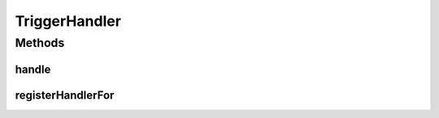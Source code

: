 .. java:import:: org.motechproject.event MotechEvent

.. java:import:: org.motechproject.tasks.ex TriggerNotFoundException

TriggerHandler
==============

.. java:package:: org.motechproject.tasks.service
   :noindex:

.. java:type:: public interface TriggerHandler

   Standard interface for tasks which executes tasks.

Methods
-------
handle
^^^^^^

.. java:method::  void handle(MotechEvent event) throws TriggerNotFoundException
   :outertype: TriggerHandler

registerHandlerFor
^^^^^^^^^^^^^^^^^^

.. java:method::  void registerHandlerFor(String subject)
   :outertype: TriggerHandler


